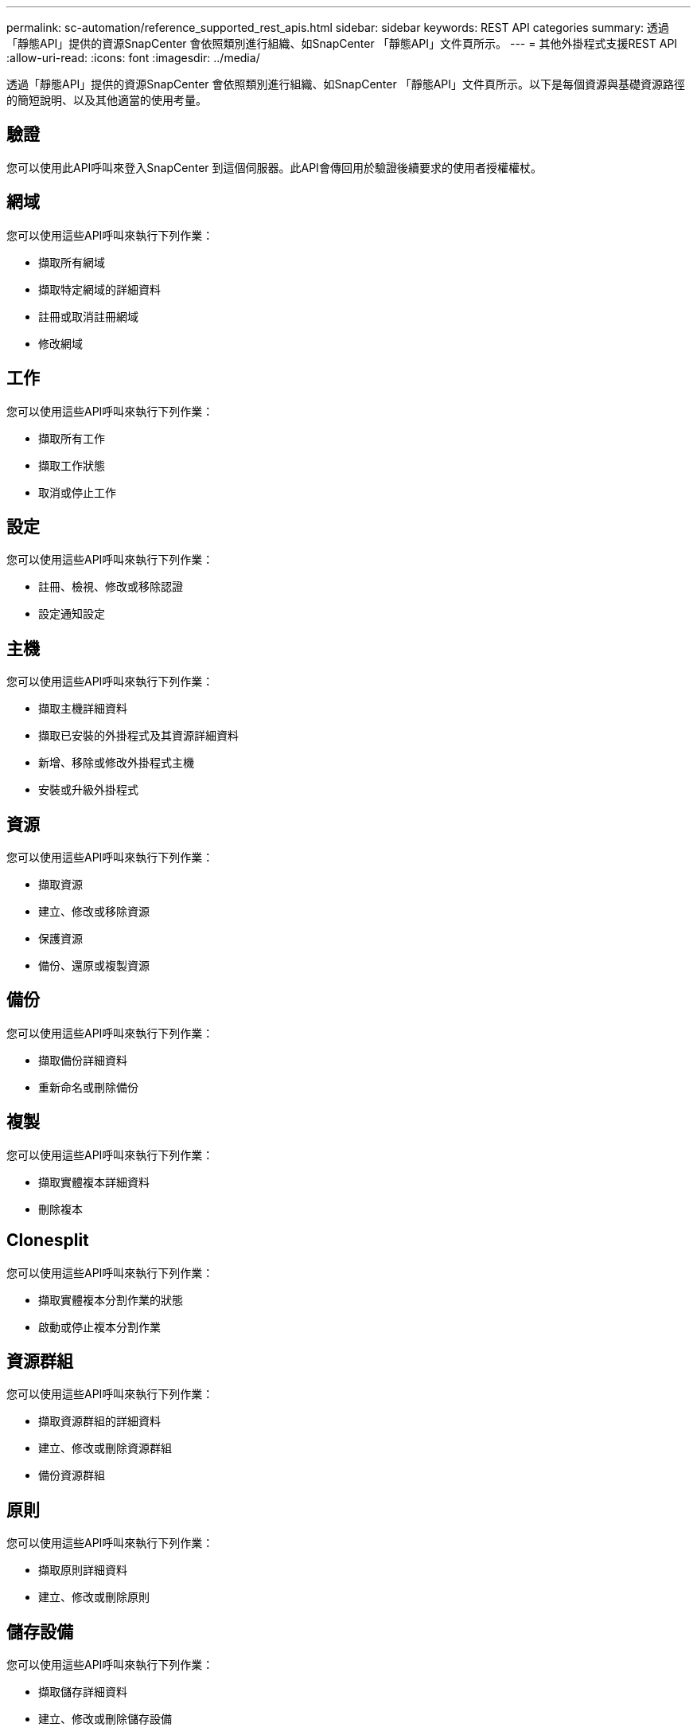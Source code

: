 ---
permalink: sc-automation/reference_supported_rest_apis.html 
sidebar: sidebar 
keywords: REST API categories 
summary: 透過「靜態API」提供的資源SnapCenter 會依照類別進行組織、如SnapCenter 「靜態API」文件頁所示。 
---
= 其他外掛程式支援REST API
:allow-uri-read: 
:icons: font
:imagesdir: ../media/


[role="lead"]
透過「靜態API」提供的資源SnapCenter 會依照類別進行組織、如SnapCenter 「靜態API」文件頁所示。以下是每個資源與基礎資源路徑的簡短說明、以及其他適當的使用考量。



== 驗證

您可以使用此API呼叫來登入SnapCenter 到這個伺服器。此API會傳回用於驗證後續要求的使用者授權權杖。



== 網域

您可以使用這些API呼叫來執行下列作業：

* 擷取所有網域
* 擷取特定網域的詳細資料
* 註冊或取消註冊網域
* 修改網域




== 工作

您可以使用這些API呼叫來執行下列作業：

* 擷取所有工作
* 擷取工作狀態
* 取消或停止工作




== 設定

您可以使用這些API呼叫來執行下列作業：

* 註冊、檢視、修改或移除認證
* 設定通知設定




== 主機

您可以使用這些API呼叫來執行下列作業：

* 擷取主機詳細資料
* 擷取已安裝的外掛程式及其資源詳細資料
* 新增、移除或修改外掛程式主機
* 安裝或升級外掛程式




== 資源

您可以使用這些API呼叫來執行下列作業：

* 擷取資源
* 建立、修改或移除資源
* 保護資源
* 備份、還原或複製資源




== 備份

您可以使用這些API呼叫來執行下列作業：

* 擷取備份詳細資料
* 重新命名或刪除備份




== 複製

您可以使用這些API呼叫來執行下列作業：

* 擷取實體複本詳細資料
* 刪除複本




== Clonesplit

您可以使用這些API呼叫來執行下列作業：

* 擷取實體複本分割作業的狀態
* 啟動或停止複本分割作業




== 資源群組

您可以使用這些API呼叫來執行下列作業：

* 擷取資源群組的詳細資料
* 建立、修改或刪除資源群組
* 備份資源群組




== 原則

您可以使用這些API呼叫來執行下列作業：

* 擷取原則詳細資料
* 建立、修改或刪除原則




== 儲存設備

您可以使用這些API呼叫來執行下列作業：

* 擷取儲存詳細資料
* 建立、修改或刪除儲存設備
* 探索儲存設備上的資源
* 在儲存設備上建立或刪除共用區




== 分享

您可以使用這些API呼叫來執行下列作業：

* 擷取共用區的詳細資料
* 在儲存設備上建立或刪除共用區




== 外掛程式

您可以使用這些API呼叫來擷取主機上的所有外掛程式、並執行不同的作業。



== 報告

您可以使用這些API呼叫來執行下列作業：

* 產生備份、還原、複製及外掛程式報告
* 新增、執行、刪除或修改排程




== 警示

您可以使用這些API呼叫來執行下列作業：

* 擷取所有警示
* 刪除警示




== RBAC

您可以使用這些API呼叫來執行下列作業：

* 擷取使用者、群組和角色的詳細資料
* 新增使用者
* 建立、修改或刪除角色
* 指派或取消指派角色和群組




== 組態

您可以使用這些API呼叫來執行下列作業：

* 檢視組態設定
* 修改組態設定




== 認證設定

您可以使用這些API呼叫來執行下列作業：

* 檢視憑證狀態
* 修改憑證設定




== 儲存庫

您可以使用這些API呼叫來執行下列作業：

* 備份及還原NSM儲存庫
* 保護及取消保護NSM儲存庫
* 容錯移轉
* 重新建置NSM儲存庫

